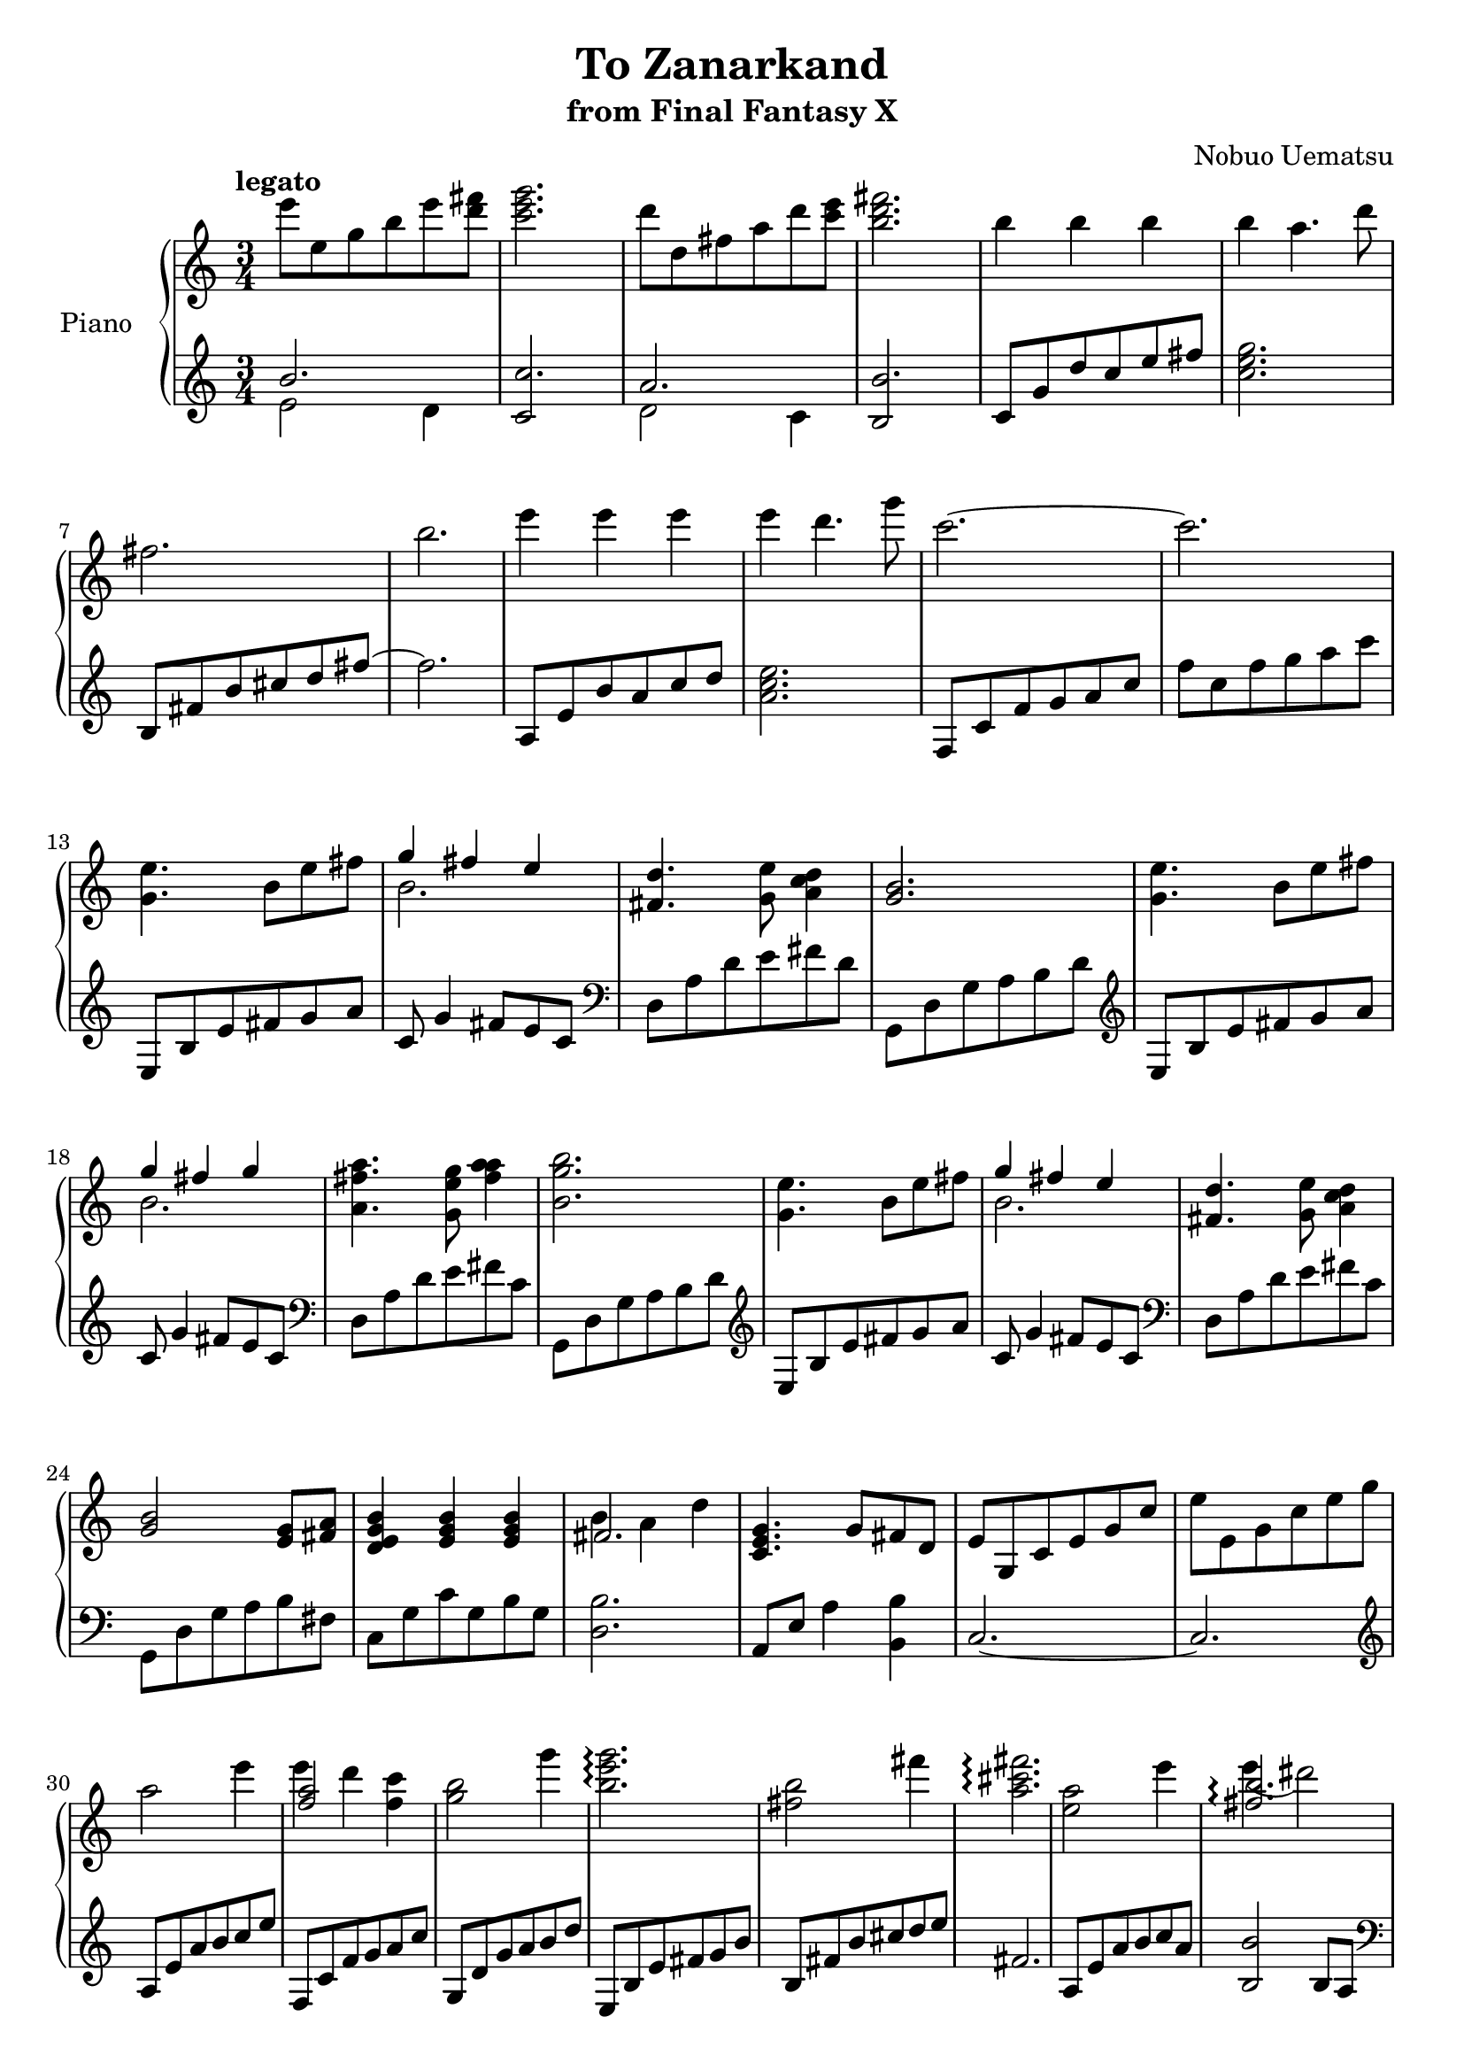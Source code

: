 \header{
  title = "To Zanarkand"
  subtitle = "from Final Fantasy X"
  composer = "Nobuo Uematsu"
}

upper = \relative c'' {
  \clef treble
  \key c \major
  \time 3/4
  \tempo "legato"

  % intro
  e'8 e, g b e <d fis> | <c e g>2. |  d8 d, fis a d <c e> | <b d fis>2. |
  b4 b b | b a4. d8 | fis,2. | b2. |  e4 e e | e d4. g8 | c,2.~ | c2. | \break
  % main melody
  <<g,4. e'4.>> b8 e fis | <<{g4 fis e} \\ b2.>> | <<fis4. d'>> <g, e'>8 <<a4 c d>> |
  <<g,2. b2.>> |
  <<g4. e'4.>> b8 e fis | <<{g4 fis g} \\ b,2.>> | <<a4. fis' a>> <<g,8 e' g>> <<a4 fis a>> |
  <<b,2. g'2. b2.>>
  <<g,4. e'4.>> b8 e fis | <<{g4 fis e} \\ b2.>> | <<fis4. d'>> <<g,8 e'8>> <<a,4 c d>> |
  <<g,2 b2>> <<e,8 g>> <<fis a>> | 
  <<d,4 e g b>> <<e, g b>> <<e, g b>> | <<{fis2.} \\ {b4 a d}>> | 
  <<c,4. e4. g4.>> g8 fis d | e g, c e g c | e e, g c e g | \break
  % float...
  a2 e'4 | <<{<<f,2 a2>>} \\ {e'4 d}>> <<f, c'>> | <<g2 b2>> g'4 |
  <b, e g>2.\arpeggio | <fis b>2 fis'4 | <a, cis fis>2.\arpeggio | <e a>2 e'4 |
  << {<fis, b>2.\arpeggio} \\ {e'4 (dis2)}>> |  \break
  % final
  <b,, fis' b>2 <b' d fis>4 | <a b d fis>4 <g b e> <fis b d> | <e a cis>2 <b' e a>4 | <a cis fis a>2. |
  << {<gis cis>2.} \\ {gis'4 e cis} >> | <d, b'>2 <b' fis'>4 | a4. fis8 <e a>4 |
  <b fis' b>2.~| b'2. \bar "|."


}

lower = \relative c'' {
  \clef treble
  \key c \major
  \time 3/4

  % intro
  <<{b2.} \\ {e,2 d4}>> | <<c'2. c,2>> | <<{a'2.} \\ {d,2 c4}>> | <<b'2. b,2>> |
  c8 g' d' c e fis | <<c2. e2. g2.>> | b,,8 fis' b cis d fis~ | fis2. |  a,,8 e' b' a c d |
  <<a2. c2. e2.>>  f,,8 c' f g a c | f c f g a c
  % main melody
  e,,,8 b' e fis g a | c,8 g'4 fis8 e c | \clef bass d, a' d e fis d | g,,8 d' g a b d | \clef treble
  e,8 b' e fis g a | c,8 g'4 fis8 e c | \clef bass d, a' d e fis c | g,8 d' g a b d | \clef treble
  e,8 b' e fis g a | c,8 g'4 fis8 e c | \clef bass d, a' d e fis c | g,8 d' g a b fis |
  c g' c g b g | <<d2. b'2.>> | a,8 e' a4 <<b, b'>> | c,2.~ | c2. |
  % float...
  \clef treble a'8 e' a b c e | f,, c' f g a c | g, d' g a b d | e,, b' e fis g b | b, fis' b cis d e |
  fis,2. | a,8 e' a b c a | <b, b'>2 b8 a |
  % final
  \clef bass b,8 fis' b cis d fis, | g, d' g a b d, | a e' a b cis e, | fis, cis' fis gis a b |
  <cis, cis'>2. | <g g'>2 <b' d>4 | <fis a cis>2 a4 | b,,8 b' dis fis b dis| fis2.
}

\score {
  \new PianoStaff <<
    \set PianoStaff.instrumentName = #"Piano  "
    \new Staff = "upper" \upper
    \new Staff = "lower" \lower
 >>
  \layout {}
  \midi {}
}

\version "2.18.2"